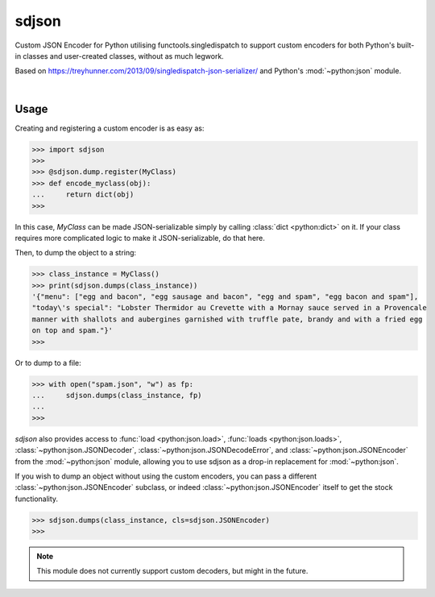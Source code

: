 ****************
sdjson
****************

.. image:: https://travis-ci.com/domdfcoding/singledispatch-json.svg?branch=master
    :target: https://travis-ci.com/domdfcoding/singledispatch-json
    :alt: Build Status
.. image:: https://readthedocs.org/projects/singledispatch-json/badge/?version=latest
    :target: https://singledispatch-json.readthedocs.io/en/latest/?badge=latest
    :alt: Documentation Status
.. image:: https://img.shields.io/pypi/v/sdjson.svg
    :target: https://pypi.org/project/sdjson/
    :alt: PyPI
.. image:: https://img.shields.io/pypi/pyversions/sdjson.svg
    :target: https://pypi.org/project/sdjson/
    :alt: PyPI - Python Version
.. image:: https://coveralls.io/repos/github/domdfcoding/sdjson/badge.svg?branch=master
    :target: https://coveralls.io/github/domdfcoding/sdjson?branch=master
    :alt: Coverage
.. image:: https://img.shields.io/pypi/l/sdjson
    :alt: PyPI - License
    :target: https://github.com/domdfcoding/singledispatch-json/blob/master/LICENSE

Custom JSON Encoder for Python utilising functools.singledispatch to support custom encoders
for both Python's built-in classes and user-created classes, without as much legwork.

Based on https://treyhunner.com/2013/09/singledispatch-json-serializer/ and Python's :mod:`~python:json` module.

|

Usage
#########
Creating and registering a custom encoder is as easy as:

>>> import sdjson
>>>
>>> @sdjson.dump.register(MyClass)
>>> def encode_myclass(obj):
...     return dict(obj)
>>>

In this case, `MyClass` can be made JSON-serializable simply by calling
:class:`dict <python:dict>` on it. If your class requires more complicated logic
to make it JSON-serializable, do that here.

Then, to dump the object to a string:

>>> class_instance = MyClass()
>>> print(sdjson.dumps(class_instance))
'{"menu": ["egg and bacon", "egg sausage and bacon", "egg and spam", "egg bacon and spam"],
"today\'s special": "Lobster Thermidor au Crevette with a Mornay sauce served in a Provencale
manner with shallots and aubergines garnished with truffle pate, brandy and with a fried egg
on top and spam."}'
>>>

Or to dump to a file:

>>> with open("spam.json", "w") as fp:
...     sdjson.dumps(class_instance, fp)
...
>>>

`sdjson` also provides access to :func:`load <python:json.load>`,
:func:`loads <python:json.loads>`, :class:`~python:json.JSONDecoder`,
:class:`~python:json.JSONDecodeError`, and :class:`~python:json.JSONEncoder`
from the :mod:`~python:json` module, allowing you to use sdjson as a drop-in replacement
for :mod:`~python:json`.

If you wish to dump an object without using the custom encoders, you can pass
a different :class:`~python:json.JSONEncoder` subclass, or indeed
:class:`~python:json.JSONEncoder` itself to get the stock functionality.

>>> sdjson.dumps(class_instance, cls=sdjson.JSONEncoder)
>>>

.. note:: This module does not currently support custom decoders, but might in the future.
